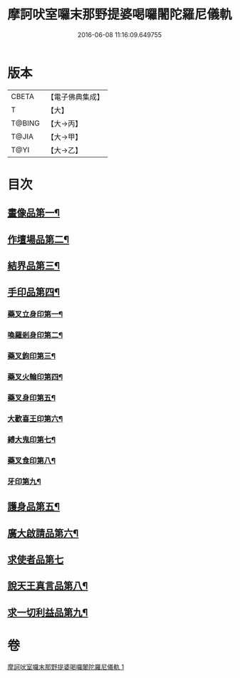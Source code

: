 #+TITLE: 摩訶吠室囉末那野提婆喝囉闍陀羅尼儀軌 
#+DATE: 2016-06-08 11:16:09.649755

* 版本
 |     CBETA|【電子佛典集成】|
 |         T|【大】     |
 |    T@BING|【大→丙】   |
 |     T@JIA|【大→甲】   |
 |      T@YI|【大→乙】   |

* 目次
** [[file:KR6j0474_001.txt::001-0219b20][畫像品第一¶]]
** [[file:KR6j0474_001.txt::001-0219c4][作壇場品第二¶]]
** [[file:KR6j0474_001.txt::001-0219c22][結界品第三¶]]
** [[file:KR6j0474_001.txt::001-0220a14][手印品第四¶]]
*** [[file:KR6j0474_001.txt::001-0220a15][藥叉立身印第一¶]]
*** [[file:KR6j0474_001.txt::001-0220a22][喚羅剎身印第二¶]]
*** [[file:KR6j0474_001.txt::001-0220a25][藥叉鉤印第三¶]]
*** [[file:KR6j0474_001.txt::001-0220a29][藥叉火輪印第四¶]]
*** [[file:KR6j0474_001.txt::001-0220b4][藥叉身印第五¶]]
*** [[file:KR6j0474_001.txt::001-0220b9][大歡喜王印第六¶]]
*** [[file:KR6j0474_001.txt::001-0220b14][縛大鬼印第七¶]]
*** [[file:KR6j0474_001.txt::001-0220b18][藥叉食印第八¶]]
*** [[file:KR6j0474_001.txt::001-0220b21][牙印第九¶]]
** [[file:KR6j0474_001.txt::001-0220b25][護身品第五¶]]
** [[file:KR6j0474_001.txt::001-0220c5][廣大啟請品第六¶]]
** [[file:KR6j0474_001.txt::001-0220c25][求使者品第七]]
** [[file:KR6j0474_001.txt::001-0221c7][說天王真言品第八¶]]
** [[file:KR6j0474_001.txt::001-0222c6][求一切利益品第九¶]]

* 卷
[[file:KR6j0474_001.txt][摩訶吠室囉末那野提婆喝囉闍陀羅尼儀軌 1]]

